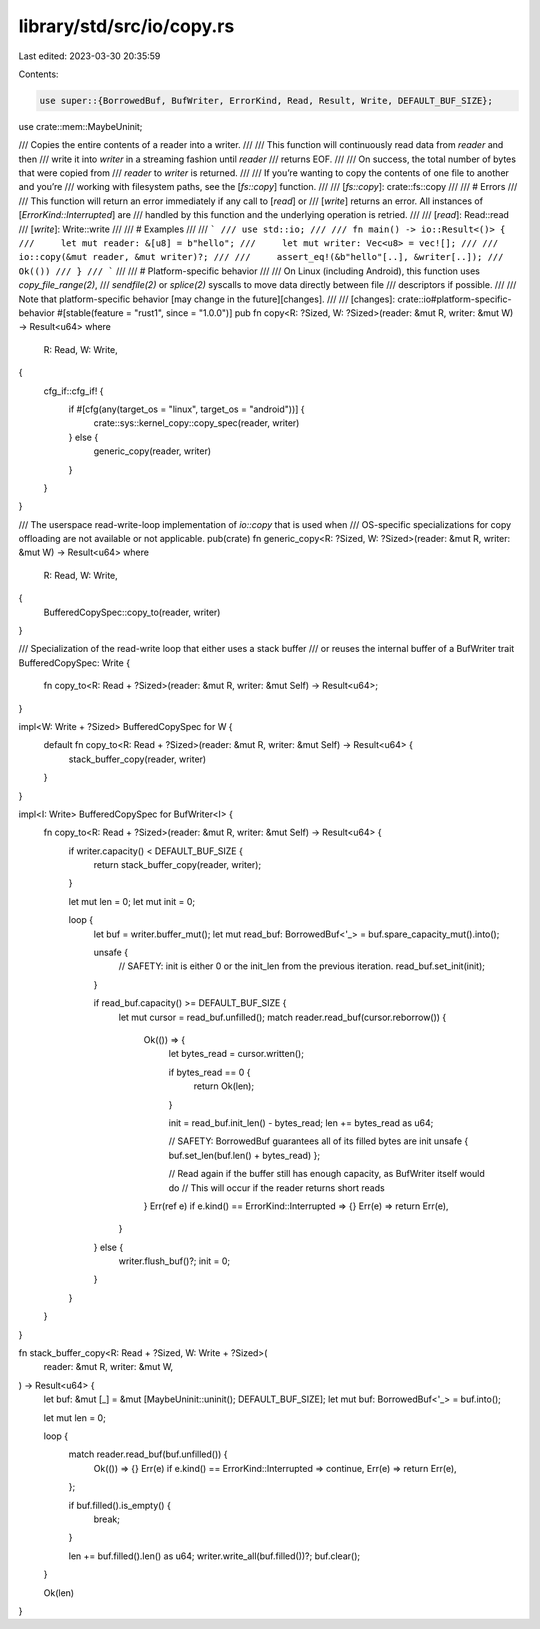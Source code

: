 library/std/src/io/copy.rs
==========================

Last edited: 2023-03-30 20:35:59

Contents:

.. code-block:: rs

    use super::{BorrowedBuf, BufWriter, ErrorKind, Read, Result, Write, DEFAULT_BUF_SIZE};
use crate::mem::MaybeUninit;

/// Copies the entire contents of a reader into a writer.
///
/// This function will continuously read data from `reader` and then
/// write it into `writer` in a streaming fashion until `reader`
/// returns EOF.
///
/// On success, the total number of bytes that were copied from
/// `reader` to `writer` is returned.
///
/// If you’re wanting to copy the contents of one file to another and you’re
/// working with filesystem paths, see the [`fs::copy`] function.
///
/// [`fs::copy`]: crate::fs::copy
///
/// # Errors
///
/// This function will return an error immediately if any call to [`read`] or
/// [`write`] returns an error. All instances of [`ErrorKind::Interrupted`] are
/// handled by this function and the underlying operation is retried.
///
/// [`read`]: Read::read
/// [`write`]: Write::write
///
/// # Examples
///
/// ```
/// use std::io;
///
/// fn main() -> io::Result<()> {
///     let mut reader: &[u8] = b"hello";
///     let mut writer: Vec<u8> = vec![];
///
///     io::copy(&mut reader, &mut writer)?;
///
///     assert_eq!(&b"hello"[..], &writer[..]);
///     Ok(())
/// }
/// ```
///
/// # Platform-specific behavior
///
/// On Linux (including Android), this function uses `copy_file_range(2)`,
/// `sendfile(2)` or `splice(2)` syscalls to move data directly between file
/// descriptors if possible.
///
/// Note that platform-specific behavior [may change in the future][changes].
///
/// [changes]: crate::io#platform-specific-behavior
#[stable(feature = "rust1", since = "1.0.0")]
pub fn copy<R: ?Sized, W: ?Sized>(reader: &mut R, writer: &mut W) -> Result<u64>
where
    R: Read,
    W: Write,
{
    cfg_if::cfg_if! {
        if #[cfg(any(target_os = "linux", target_os = "android"))] {
            crate::sys::kernel_copy::copy_spec(reader, writer)
        } else {
            generic_copy(reader, writer)
        }
    }
}

/// The userspace read-write-loop implementation of `io::copy` that is used when
/// OS-specific specializations for copy offloading are not available or not applicable.
pub(crate) fn generic_copy<R: ?Sized, W: ?Sized>(reader: &mut R, writer: &mut W) -> Result<u64>
where
    R: Read,
    W: Write,
{
    BufferedCopySpec::copy_to(reader, writer)
}

/// Specialization of the read-write loop that either uses a stack buffer
/// or reuses the internal buffer of a BufWriter
trait BufferedCopySpec: Write {
    fn copy_to<R: Read + ?Sized>(reader: &mut R, writer: &mut Self) -> Result<u64>;
}

impl<W: Write + ?Sized> BufferedCopySpec for W {
    default fn copy_to<R: Read + ?Sized>(reader: &mut R, writer: &mut Self) -> Result<u64> {
        stack_buffer_copy(reader, writer)
    }
}

impl<I: Write> BufferedCopySpec for BufWriter<I> {
    fn copy_to<R: Read + ?Sized>(reader: &mut R, writer: &mut Self) -> Result<u64> {
        if writer.capacity() < DEFAULT_BUF_SIZE {
            return stack_buffer_copy(reader, writer);
        }

        let mut len = 0;
        let mut init = 0;

        loop {
            let buf = writer.buffer_mut();
            let mut read_buf: BorrowedBuf<'_> = buf.spare_capacity_mut().into();

            unsafe {
                // SAFETY: init is either 0 or the init_len from the previous iteration.
                read_buf.set_init(init);
            }

            if read_buf.capacity() >= DEFAULT_BUF_SIZE {
                let mut cursor = read_buf.unfilled();
                match reader.read_buf(cursor.reborrow()) {
                    Ok(()) => {
                        let bytes_read = cursor.written();

                        if bytes_read == 0 {
                            return Ok(len);
                        }

                        init = read_buf.init_len() - bytes_read;
                        len += bytes_read as u64;

                        // SAFETY: BorrowedBuf guarantees all of its filled bytes are init
                        unsafe { buf.set_len(buf.len() + bytes_read) };

                        // Read again if the buffer still has enough capacity, as BufWriter itself would do
                        // This will occur if the reader returns short reads
                    }
                    Err(ref e) if e.kind() == ErrorKind::Interrupted => {}
                    Err(e) => return Err(e),
                }
            } else {
                writer.flush_buf()?;
                init = 0;
            }
        }
    }
}

fn stack_buffer_copy<R: Read + ?Sized, W: Write + ?Sized>(
    reader: &mut R,
    writer: &mut W,
) -> Result<u64> {
    let buf: &mut [_] = &mut [MaybeUninit::uninit(); DEFAULT_BUF_SIZE];
    let mut buf: BorrowedBuf<'_> = buf.into();

    let mut len = 0;

    loop {
        match reader.read_buf(buf.unfilled()) {
            Ok(()) => {}
            Err(e) if e.kind() == ErrorKind::Interrupted => continue,
            Err(e) => return Err(e),
        };

        if buf.filled().is_empty() {
            break;
        }

        len += buf.filled().len() as u64;
        writer.write_all(buf.filled())?;
        buf.clear();
    }

    Ok(len)
}


